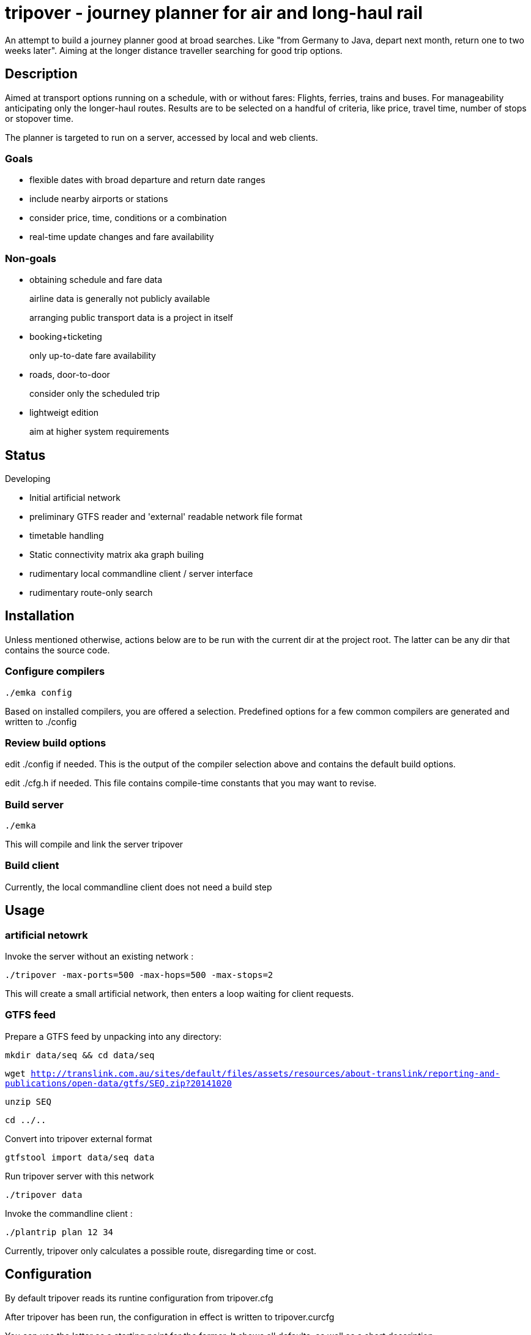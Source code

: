 = tripover - journey planner for air and long-haul rail

An attempt to build a journey planner good at broad searches.
Like "from Germany to Java, depart next month, return one to two weeks later".
Aiming at the longer distance traveller searching for good trip options.

== Description
Aimed at transport options running on a schedule, with or without fares:
Flights, ferries, trains and buses.
For manageability anticipating only the longer-haul routes.
Results are to be selected on a handful of criteria, like price, travel time, number of stops or stopover time.

The planner is targeted to run on a server, accessed by local and web clients.

=== Goals

* flexible dates with broad departure and return date ranges
* include nearby airports or stations
* consider price, time, conditions or a combination
* real-time update changes and fare availability

=== Non-goals

* obtaining schedule and fare data
+
[small]#airline data is generally not publicly available#
+
[small]#arranging public transport data is a project in itself#
+

* booking+ticketing
+
[small]#only up-to-date fare availability#
+

* roads, door-to-door
+
[small]#consider only the scheduled trip#
+

* lightweigt edition
+
[small]#aim at higher system requirements#

== Status
Developing

* Initial artificial network
* preliminary GTFS reader and 'external' readable network file format
* timetable handling
* Static connectivity matrix aka graph builing
* rudimentary local commandline client / server interface
* rudimentary route-only search

== Installation

Unless mentioned otherwise, actions below are to be run with the current dir at the project root.
The latter can be any dir that contains the source code.

=== Configure compilers

`./emka config`

Based on installed compilers, you are offered a selection.
Predefined options for a few common compilers are generated and written to +./config+

=== Review build options

edit +./config+ if needed. This is the output of the compiler selection above and contains the default build options.

edit +./cfg.h+ if needed. This file contains compile-time constants that you may want to revise.

=== Build server

`./emka`

This will compile and link the server +tripover+

=== Build client

Currently, the local commandline client does not need a build step

== Usage

=== artificial netowrk

Invoke the server without an existing network :

`./tripover -max-ports=500 -max-hops=500 -max-stops=2`

This will create a small artificial network, then enters a loop waiting for client requests.

=== GTFS feed

Prepare a GTFS feed by unpacking into any directory:

`mkdir data/seq && cd data/seq`

`wget http://translink.com.au/sites/default/files/assets/resources/about-translink/reporting-and-publications/open-data/gtfs/SEQ.zip?20141020`

`unzip SEQ`

`cd ../..`

Convert into tripover external format

`gtfstool import data/seq data`

Run tripover server with this network

`./tripover data`

Invoke the commandline client :

`./plantrip plan 12 34`

Currently, tripover only calculates a possible route, disregarding time or cost.

== Configuration

By default tripover reads its runtine configuration from +tripover.cfg+

After tripover has been run, the configuration in effect is written to +tripover.curcfg+

You can use the latter as a starting point for the former. It shows all defaults, as well as a short description.
 
== Author

Joris van der Geer


== Contributing

== License
This work is licensed under the Creative Commons Attribution-NonCommercial-NoDerivatives 4.0 International License.
To view a copy of this license, visit http://creativecommons.org/licenses/by-nc-nd/4.0/.
